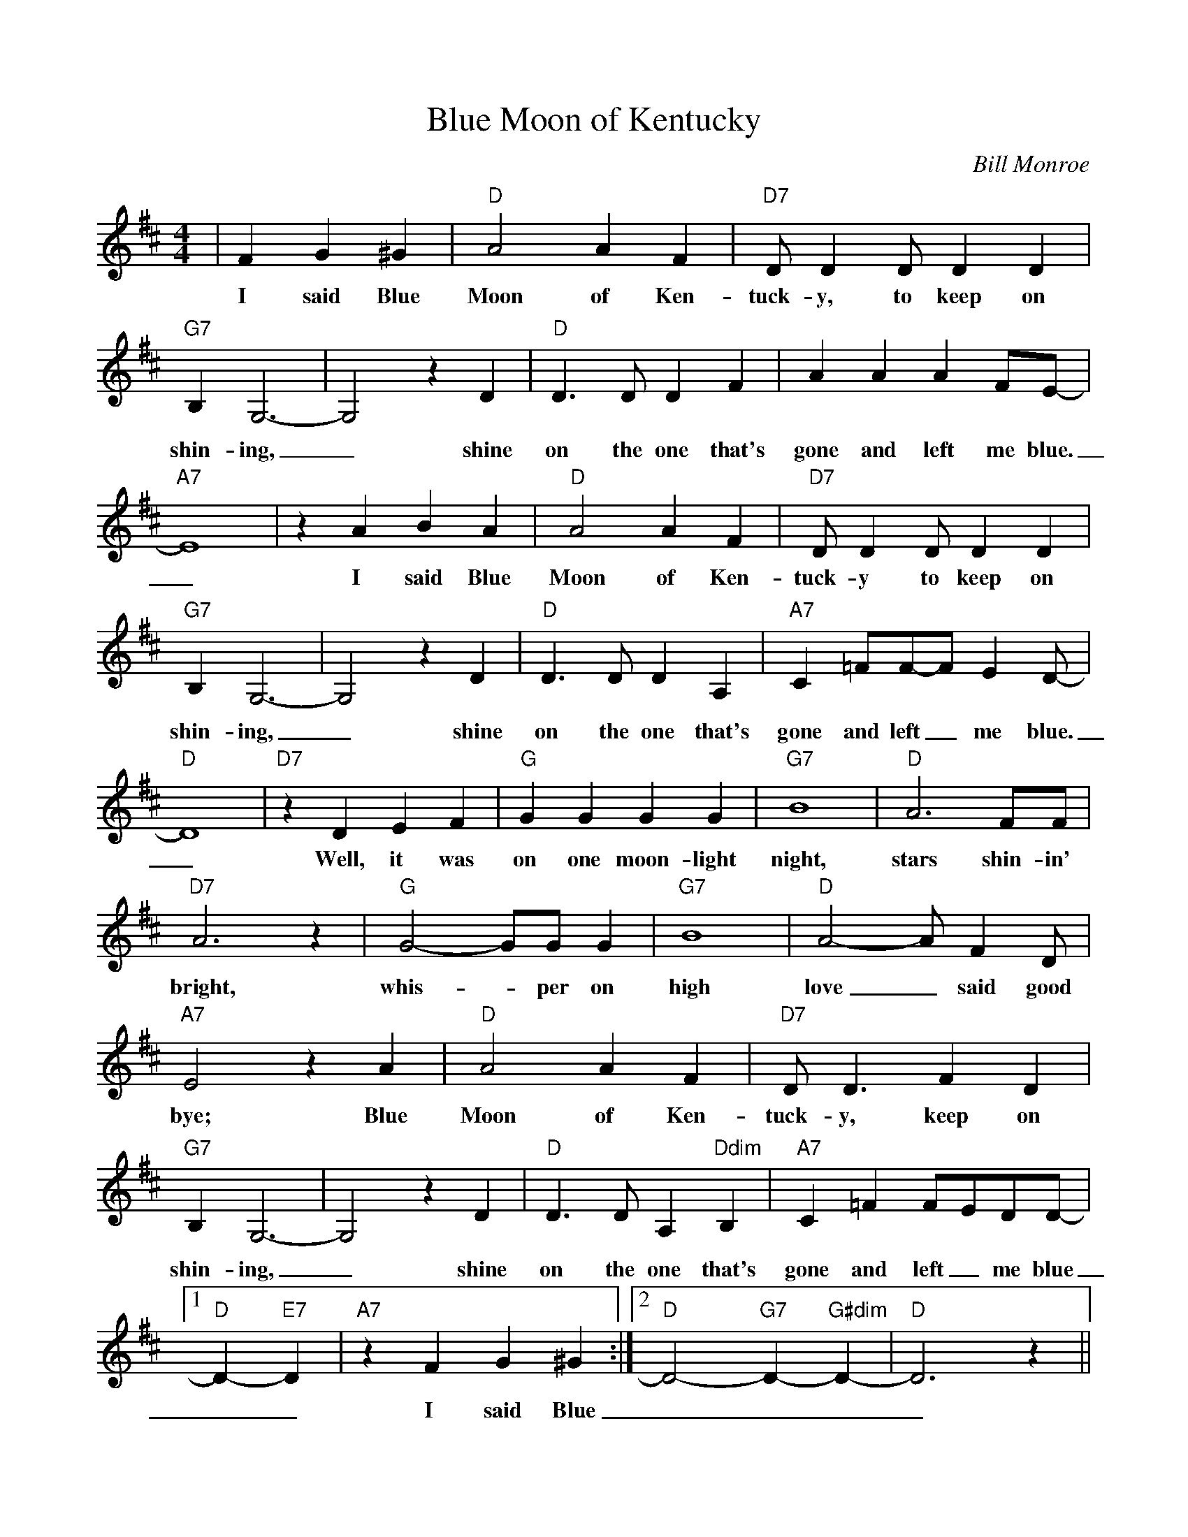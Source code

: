 %Scale the output
%%scale 0.8875
%%format dulcimer.fmt
X:1
T:Blue Moon of Kentucky
C:Bill Monroe
M:4/4%(3/4, 4/4, 6/8)
L:1/4%(1/8, 1/4)
V:1 clef=treble
K:D %(D, C)
|F G ^G\
w:I said Blue
|"D"A2 A F|"D7"D/2 D D/2 D D|"G7"B, G,3-\
w:Moon of Ken-tuck-y, to keep on shin-ing,
|G,2 z D|"D"D3/2 D/2 D F|A A A F/2E/2-|"A7"E4\
w:_shine on the one that's gone and left me blue._
|z A B A|"D"A2 A F|"D7"D/2 D D/2 D D|"G7"B, G,3-\
w:I said Blue Moon of Ken-tuck-y to keep on shin-ing,
|G,2 z D|"D"D3/2 D/2 D A,|"A7"C =F/2F/2-F/2 E D/2-|"D"D4\
w:_shine on the one that's gone and left_ me blue._
|"D7"z D E F|"G"G G G G|"G7"B4|"D"A3 F/2F/2\
w:Well, it was on one moon-light night, stars shin-in'
|"D7"A3 z|"G"G2-G/2G/2 G|"G7"B4|"D"A2-A/2 F D/2\
w:bright, whis-_per on high  love_ said good
|"A7"E2 z A|"D"A2 A F|"D7"D/2 D3/2 F D|"G7"B, G,3-\
w:bye; Blue Moon of Ken-tuck-y, keep on shin-ing,
|G,2 z D|"D"D3/2 D/2 A, "Ddim"B,|"A7"C =F F/2E/2D/2D/2-\
w:_shine on the one that's gone and left_ me blue
|1 "D"D- "E7"D|"A7"z F G ^G:|2 "D"D2- "G7"D- "G#dim"D-|"D"D3 z||
w:__I said Blue| ____
